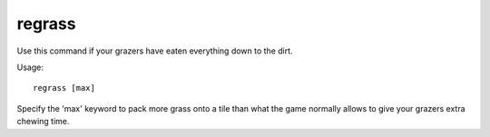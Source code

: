regrass
=======

.. dfhack-tool::
    :summary: Regrows all the grass.
    :tags: adventure fort armok animals map

Use this command if your grazers have eaten everything down to the dirt.

Usage::

    regrass [max]

Specify the 'max' keyword to pack more grass onto a tile than what the game
normally allows to give your grazers extra chewing time.
